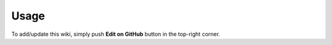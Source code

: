 ========
Usage
========

To add/update this wiki, simply push **Edit on GitHub** button in the top-right corner.
